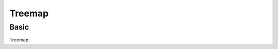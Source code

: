 Treemap
-------

Basic
~~~~~

Treemap:

.. pygal-code::

  treemap = pygal.Treemap()
  treemap.title = 'Binary TreeMap'
  treemap.add('A', [2, 1, 12, 4, 2, 1, 1, 3, 12, 3, 4, None, 9])
  treemap.add('B', [4, 2, 5, 10, 3, 4, 2, 7, 4, -10, None, 8, 3, 1])
  treemap.add('C', [3, 8, 3, 3, 5, 3, 3, 5, 4, 12])
  treemap.add('D', [23, 18])
  treemap.add('E', [1, 2, 1, 2, 3, 3, 1, 2, 3,
        4, 3, 1, 2, 1, 1, 1, 1, 1])
  treemap.add('F', [31])
  treemap.add('G', [5, 9.3, 8.1, 12, 4, 3, 2])
  treemap.add('H', [12, 3, 3])

